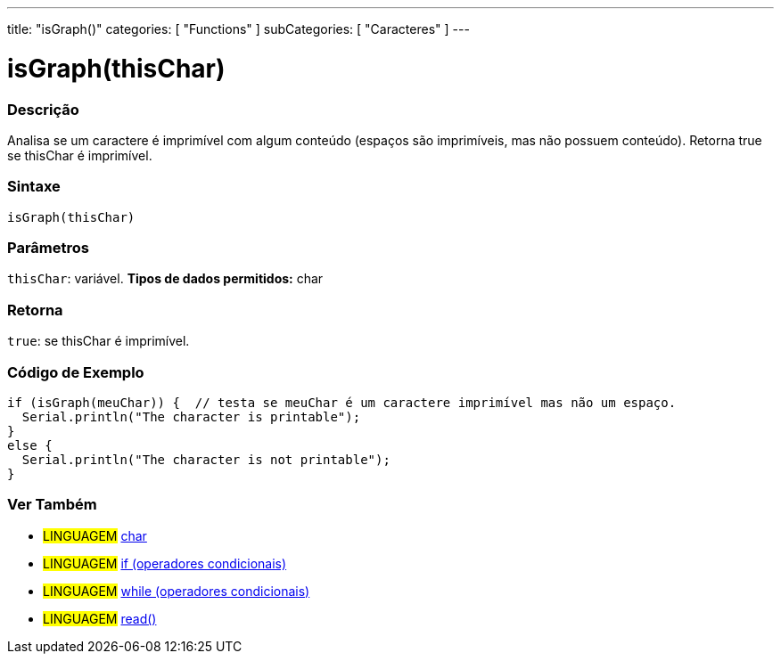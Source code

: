 ---
title: "isGraph()"
categories: [ "Functions" ]
subCategories: [ "Caracteres" ]
---





= isGraph(thisChar)


// OVERVIEW SECTION STARTS
[#overview]
--

[float]
=== Descrição
Analisa se um caractere é imprimível com algum conteúdo (espaços são imprimíveis, mas não possuem conteúdo). Retorna true se thisChar é imprimível. 
[%hardbreaks]


[float]
=== Sintaxe
[source,arduino]
----
isGraph(thisChar)
----

[float]
=== Parâmetros
`thisChar`: variável. *Tipos de dados permitidos:* char

[float]
=== Retorna
`true`: se thisChar é imprimível.

--
// OVERVIEW SECTION ENDS



// HOW TO USE SECTION STARTS
[#howtouse]
--

[float]
=== Código de Exemplo

[source,arduino]
----
if (isGraph(meuChar)) {  // testa se meuChar é um caractere imprimível mas não um espaço.
  Serial.println("The character is printable");
}
else {
  Serial.println("The character is not printable");
}
----

--
// HOW TO USE SECTION ENDS


// SEE ALSO SECTION
[#see_also]
--

[float]
=== Ver Também

[role="language"]
* #LINGUAGEM#  link:../../../variables/data-types/char[char]
* #LINGUAGEM#  link:../../../structure/control-structure/if[if (operadores condicionais)]
* #LINGUAGEM#  link:../../../structure/control-structure/while[while (operadores condicionais)]
* #LINGUAGEM# link:../../communication/serial/read[read()]

--
// SEE ALSO SECTION ENDS
